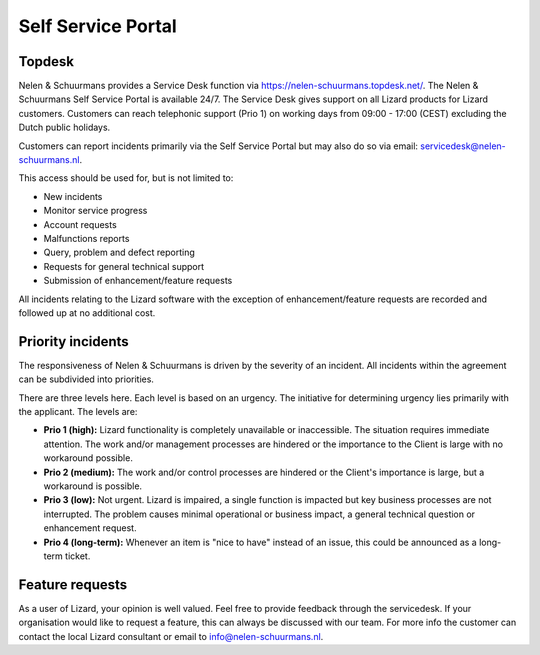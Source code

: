 .. _self_service_portal:

===================
Self Service Portal
===================

Topdesk
===========

Nelen & Schuurmans provides a Service Desk function via https://nelen-schuurmans.topdesk.net/. 
The Nelen & Schuurmans Self Service Portal is available 24/7.
The Service Desk gives support on all Lizard products for Lizard customers.
Customers can reach telephonic support (Prio 1) on working days from 09:00 - 17:00 (CEST) excluding the Dutch public holidays.

Customers can report incidents primarily via the Self Service Portal but may also do so via email: servicedesk@nelen-schuurmans.nl.

This access should be used for, but is not limited to:

* New incidents
* Monitor service progress
* Account requests
* Malfunctions reports
* Query, problem and defect reporting 
* Requests for general technical support
* Submission of enhancement/feature requests 

All incidents relating to the Lizard software with the exception of enhancement/feature requests are recorded and followed up at no additional cost. 


Priority incidents
==================

The responsiveness of Nelen & Schuurmans is driven by the severity of an incident.
All incidents within the agreement can be subdivided into priorities.

There are three levels here.
Each level is based on an urgency.
The initiative for determining urgency lies primarily with the applicant.
The levels are:

* **Prio 1 (high):** Lizard functionality is completely unavailable or inaccessible. The situation requires immediate attention. The work and/or management processes are hindered or the importance to the Client is large with no workaround possible.
* **Prio 2 (medium):** The work and/or control processes are hindered or the Client's importance is large, but a workaround is possible.
* **Prio 3 (low):** Not urgent. Lizard is impaired, a single function is impacted but key business processes are not interrupted. The problem causes minimal operational or business impact, a general technical question or enhancement request.
* **Prio 4 (long-term):** Whenever an item is "nice to have" instead of an issue, this could be announced as a long-term ticket.


Feature requests
================

As a user of Lizard, your opinion is well valued. Feel free to provide feedback through the servicedesk.
If your organisation would like to request a feature, this can always be discussed with our team.
For more info the customer can contact the local Lizard consultant or email to info@nelen-schuurmans.nl.